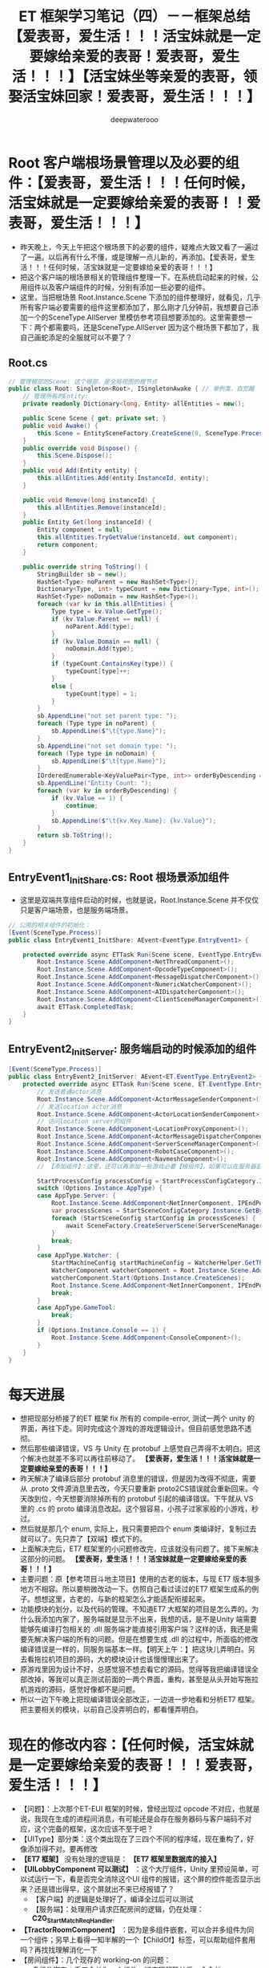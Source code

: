 #+latex_class: cn-article
#+title: ET 框架学习笔记（四）－－框架总结【爱表哥，爱生活！！！活宝妹就是一定要嫁给亲爱的表哥！爱表哥，爱生活！！！】【活宝妹坐等亲爱的表哥，领娶活宝妹回家！爱表哥，爱生活！！！】
#+author: deepwaterooo 

* Root 客户端根场景管理以及必要的组件：【爱表哥，爱生活！！！任何时候，活宝妹就是一定要嫁给亲爱的表哥！！爱表哥，爱生活！！！】
- 昨天晚上，今天上午把这个根场景下的必要的组件，疑难点大致又看了一遍过了一遍。以后再有什么不懂，或是理解一点儿新的，再添加。【爱表哥，爱生活！！！任何时候，活宝妹就是一定要嫁给亲爱的表哥！！！】
- 把这个客户端的根场景相关的管理组件整理一下。在系统启动起来的时候，公用组件以及客户端组件的时候，分别有添加一些必要的组件。
- 这里，当把根场景 Root.Instance.Scene 下添加的组件整理好，就看见，几乎所有客户端必要需要的组件这里都添加了，那么刚才几分钟前，我想要自己添加一个的SceneType.AllServer 里模仿参考项目想要添加的。这里需要想一下：两个都需要吗，还是SceneType.AllServer 因为这个根场景下都加了，我自己画蛇添足的全服就可以不要了？
** Root.cs
#+BEGIN_SRC csharp
// 管理根部的Scene: 这个根部，是全局视图的根节点
public class Root: Singleton<Root>, ISingletonAwake { // 单例类，自觉醒
    // 管理所有的Entity: 
    private readonly Dictionary<long, Entity> allEntities = new();
        
    public Scene Scene { get; private set; }
    public void Awake() {
        this.Scene = EntitySceneFactory.CreateScene(0, SceneType.Process, "Process");
    }
    public override void Dispose() {
        this.Scene.Dispose();
    }
    public void Add(Entity entity) {
        this.allEntities.Add(entity.InstanceId, entity);
    }
        
    public void Remove(long instanceId) {
        this.allEntities.Remove(instanceId);
    }
    public Entity Get(long instanceId) {
        Entity component = null;
        this.allEntities.TryGetValue(instanceId, out component);
        return component;
    }
        
    public override string ToString() {
        StringBuilder sb = new();
        HashSet<Type> noParent = new HashSet<Type>();
        Dictionary<Type, int> typeCount = new Dictionary<Type, int>();
        HashSet<Type> noDomain = new HashSet<Type>();
        foreach (var kv in this.allEntities) {
            Type type = kv.Value.GetType();
            if (kv.Value.Parent == null) {
                noParent.Add(type);
            }
            if (kv.Value.Domain == null) {
                noDomain.Add(type);
            }
            if (typeCount.ContainsKey(type)) {
                typeCount[type]++;
            }
            else {
                typeCount[type] = 1;
            }
        }
        sb.AppendLine("not set parent type: ");
        foreach (Type type in noParent) {
            sb.AppendLine($"\t{type.Name}");
        }
        sb.AppendLine("not set domain type: ");
        foreach (Type type in noDomain) {
            sb.AppendLine($"\t{type.Name}");
        }
        IOrderedEnumerable<KeyValuePair<Type, int>> orderByDescending = typeCount.OrderByDescending(s => s.Value);
        sb.AppendLine("Entity Count: ");
        foreach (var kv in orderByDescending) {
            if (kv.Value == 1) {
                continue;
            }
            sb.AppendLine($"\t{kv.Key.Name}: {kv.Value}");
        }
        return sb.ToString();
    }
}
#+END_SRC
** EntryEvent1_InitShare.cs: Root 根场景添加组件
- 这里是双端共享组件启动的时候，也就是说，Root.Instance.Scene 并不仅仅只是客户端场景，也是服务端场景。
#+BEGIN_SRC csharp
// 公用的相关组件的初始化：
[Event(SceneType.Process)]
public class EntryEvent1_InitShare: AEvent<EventType.EntryEvent1> {

    protected override async ETTask Run(Scene scene, EventType.EntryEvent1 args) {
        Root.Instance.Scene.AddComponent<NetThreadComponent>();
        Root.Instance.Scene.AddComponent<OpcodeTypeComponent>();
        Root.Instance.Scene.AddComponent<MessageDispatcherComponent>();
        Root.Instance.Scene.AddComponent<NumericWatcherComponent>();
        Root.Instance.Scene.AddComponent<AIDispatcherComponent>();
        Root.Instance.Scene.AddComponent<ClientSceneManagerComponent>();
        await ETTask.CompletedTask;
    }
}
#+END_SRC
** EntryEvent2_InitServer: 服务端启动的时候添加的组件
#+BEGIN_SRC csharp
[Event(SceneType.Process)]
public class EntryEvent2_InitServer: AEvent<ET.EventType.EntryEvent2> {
    protected override async ETTask Run(Scene scene, ET.EventType.EntryEvent2 args) {
        // 发送普通actor消息
        Root.Instance.Scene.AddComponent<ActorMessageSenderComponent>();
        // 发送location actor消息
        Root.Instance.Scene.AddComponent<ActorLocationSenderComponent>();
        // 访问location server的组件
        Root.Instance.Scene.AddComponent<LocationProxyComponent>();
        Root.Instance.Scene.AddComponent<ActorMessageDispatcherComponent>();
        Root.Instance.Scene.AddComponent<ServerSceneManagerComponent>();
        Root.Instance.Scene.AddComponent<RobotCaseComponent>();
        Root.Instance.Scene.AddComponent<NavmeshComponent>();
        // 【添加组件】：这里，还可以再添加一些游戏必要【根组件】，如果可以在服务器启动的时候添加的话。会影响服务器启动性能

        StartProcessConfig processConfig = StartProcessConfigCategory.Instance.Get(Options.Instance.Process);
        switch (Options.Instance.AppType) {
        case AppType.Server: {
            Root.Instance.Scene.AddComponent<NetInnerComponent, IPEndPoint>(processConfig.InnerIPPort);
            var processScenes = StartSceneConfigCategory.Instance.GetByProcess(Options.Instance.Process);
            foreach (StartSceneConfig startConfig in processScenes) {
                await SceneFactory.CreateServerScene(ServerSceneManagerComponent.Instance, startConfig.Id, startConfig.InstanceId, startConfig.Zone, startConfig.Name, startConfig.Type, startConfig);
            }
            break;
        }
        case AppType.Watcher: {
            StartMachineConfig startMachineConfig = WatcherHelper.GetThisMachineConfig();
            WatcherComponent watcherComponent = Root.Instance.Scene.AddComponent<WatcherComponent>();
            watcherComponent.Start(Options.Instance.CreateScenes);
            Root.Instance.Scene.AddComponent<NetInnerComponent, IPEndPoint>(NetworkHelper.ToIPEndPoint($"{startMachineConfig.InnerIP}:{startMachineConfig.WatcherPort}"));
            break;
        }
        case AppType.GameTool:
            break;
        }
        if (Options.Instance.Console == 1) {
            Root.Instance.Scene.AddComponent<ConsoleComponent>();
        }
    }
}
#+END_SRC


* 每天进展
- 想把现部分桥接了的ET 框架 fix 所有的 compile-error, 测试一两个 unity 的界面，再往下走。同时完成这个游戏的游戏逻辑设计。但目前感觉思路不透彻。
- 然后那些编译错误，VS 与 Unity 在 protobuf 上感觉自己弄得不太明白。把这个解决也就差不多可以再往前移动了。 *【爱表哥，爱生活！！！活宝妹就是一定要嫁给亲爱的表哥！！！】*
- 昨天解决了编译后部分 protobuf 消息里的错误，但是因为改得不彻底，需要从 .proto 文件源消息里去改，今天只要重新 proto2CS错误就会重新回来。今天改到位，今天想要消除掉所有的 protobuf 引起的编译错误。下午就从 VS 里的 .cs 的 proto 编译消息改起。这个狠容易，小孩子过家家般的小游戏，秒过。
- 然后就是那几个 enum, 实际上，我只需要把四个 enum 类编译好，复制过去就可以了。先只弄了【双端】模式下的。
- 上面解决完后，ET7 框架里的小问题修改完，应该就没有问题了。接下来解决这部分的问题。 *【爱表哥，爱生活！！！活宝妹就是一定要嫁给亲爱的表哥！！！】*
- 主要问题：原【参考项目斗地主项目】使用的古老的版本，与现 ET7 版本狠多地方不相容。所以要稍微改动一下。仿照自己看过读过的ET7 框架生成系的例子。想想这里，古老的，与新的框架怎么才能适配衔接起来。 
- 功能模块的划分，以及代码的管理。不知道ET7 大框架的项目是怎么弄的。为什么我添加内家了，服务端就是显示不出来，我想的话，是不是Unity 端需要能够先编译打包相关的 .dll 服务端才能直接引用客户端？这样的话，我还是需要先解决客户端的所有的问题。但是在想要生成 .dll 的过程中，所面临的修改编译错误是一样的，同服务端基本一样。【明天上午：】把这块儿弄明白。另去看拖拉机项目的源码，大的模块设计也该慢慢理出来了。
- 原游戏里因为设计不好，总感觉狠不想去看它的源码。觉得等我把编译错误全部改掉，等我可以真正测试前面的一两个界面，重构，甚至是从头开始写拖拉机游戏的源码，感觉好像都不是问题。
- 所以一边下午晚上把现编译错误全部改正，一边进一步地看和分析ET7 框架。把主要相关的模块，以前自己没弄明白的，都看懂弄明白。


*  现在的修改内容：【任何时候，活宝妹就是一定要嫁给亲爱的表哥！！！爱表哥，爱生活！！！】
- 【问题】：上次那个ET-EUI 框架的时候，曾经出现过 opcode 不对应，也就是说，我现在生成的进程间消息，有可能还是会存在服务器码与客户端码不对应，这个完备的框架，这次应该不至于吧？
- 【UIType】部分类：这个类出现在了三四个不同的程序域，现在重构了，好像添加得不对。要再修改
- *【ET7 框架】* 没有处理的逻辑是： *【ET7 框架里数据库的接入】*
- *【UILobbyComponent 可以测试】* ：这个大厅组件，Unity 里预设简单，可以试运行一下，看是否完全消除这个UI 组件的报错，这个屏的控件能否显示出来？还是错出得早，这个屏就出不来已经报错了？
  - 【客户端】的逻辑是处理好了，编译全过后可以测试
  - 【服务端】：处理用户请求匹配房间的逻辑，仍在处理： *C2G_StartMatch_ReqHandler*. 
- *【TractorRoomComponent】* ：因为是多组件嵌套，可以合并多组件为同一个组件；另早上看得一知半解的一个【ChildOf】标签，可以帮助组件套用吗？再找找理解消化一下
- 【房间组件】：几个现存的 working-on 的问题：
  - 多组件嵌套：手工合并为一个组件。彻底理解确认后，会合并
  - 【服务端】：处理用户请求匹配房间的逻辑. 这里的编译错误终于改完。到时就看运行时错误了。
    - 【数据库模块的整合】：网关服在转发请求匹配时，验证会话框有效后，验证用户身份时，需要去【用户数据库】拿用户数据。ET7 留了个DBManagerComponent, 还没能整合出这个模块
    -【参考来源 *C2R_LoginHandler* 】：Realm 处理客户端的登录请求的服务端逻辑。这里看见，它随机分配一个网关服。也就是，我（原本本质上也是随机分配）一个匹配服给用。可以依照这里的例子来改写。
- *【服务端的编译错误】* 基本上扫了一遍。【客户端】因为这些前期的工作，以及拖拉机项目重构设计还没有想透彻，暂停一下。
- 【接下来的内容】： *【重构拖拉机项目】* 。把ET7 框架里【参考项目】的设计看懂，并借助这个例子，把拖拉机项目设计好。
- 有时间，会试着尽早解决上面 ProtoBuf 里的几个小问题。但现在需要重构的设计思路，客户端的界面等才能够往下进行。 
    - 【匹配服地址】网关服的处理逻辑里，验证完用户合格后，为代为转发消息到匹配服，但需要拿匹配服的地址。ET7 重构里，还没能改出这部分。服务器系统配置初始化时，可以链表管理各小构匹配服，再去拿相关匹配服的地址。ET7 框架里的路由器系统，自己还没有弄懂。
    - 这个地方有点儿脑塞，完全搜不到新框架里可以参考的例子，暂时写不到了。那可以去读一读更大的框架，去找别人用ET7 的别人的例子里是怎么写的，再去参考一下别人的。【爱表哥，爱生活！！！任何时候，活宝妹就是一定要嫁给亲爱的表哥！！！】今天下午先去看 Tractor 游戏源码，设计重构思路
- 这些要找的也找不到。下午家里试着把Component 组件再添加回去试试看 *【不能再添加Component 组件。ET7 框架重构了，小单元也走热更新，在热更新层有天文小行星的生成系。可以参照 ET.pdf 里的服务端 PlayerSystem 来作例子】* ？上午把项目设计的思路，源项目的破源码再读一读理一理，是希望游戏逻辑与游戏界面能够快速开发、项目进展往后移的。
  - User.cs 客户端的话，不知道要不要修改。晚点儿的时候留意一下。
  - Gamer.cs 客户端保留了 Dispose
- 还有 79 个小错误： protobuf 里还有小问题需要修改。先改了，一次把 Protobuf 里的小错误全部改完了。电脑没好好工作，前后文件不一致。。。。【活宝妹就是一定要嫁给亲爱的表哥！！！】爱表哥，爱生活！！！
  - *【IScene】* ：不知道哪里崩出来的神龙见首不见尾的，两处，还不知道怎么修改这个编译错误。。。不知道源码是什么原因，弄得乱七八糟，参照原版本的改正一下就可以了，因为现项目里根本就不存在这个的接口类。
  - 有些文件加了两遍：当我能够从VSC 里删除的时候，却无法从VS 里删除掉索引。找到VS 里可以看见文件的地主，感觉台式机真是慢，让我看见，已经是晚了 800 年了。。。现在找到该如何删除服务端的不必要的文件了，ET7 双端框架服务端的源码是引用的客户端的，所以所有必要的删除文件，都仍然是从客户端的源码里删除掉。
  - *【IMActorHandler】* ：在 ET7 的框架里，Handle() 方法的定义，主要是Actor 消息机制大概又重构得更为自动化一点儿，就是说大致是说，当有分门别类的ActorMessageHandler 标签系实体类，大概ET7 框架里只需要调用接口的申明方法就可以了？总之，就是Handle() Run() 两大类方法的方法定义发生了变化，但现在还没弄明白本质，为什么在ET7 框架里可以简化，实现简化的原理？
  - 【爱表哥，爱生活！！！任何时候，活宝妹就是一定要嫁给亲爱的表哥！！！】
  - *【PlayerComponent 类重复】* ： 狠奇怪：删除了说找不到类，不删除说重复了，感觉台式机应用有延迟？反应狠慢。。。。。文件嵌套想要显示所有嵌套文件的时候，要狠久狠久重启好几次才反应得过来
    - 原本有两个类都是如上面这个类这样，但有时候台式机反应稍快一点儿，就是一个类找不到出现上面的情况。破电脑的延迟反应，弄得我都要怀疑VS 应用被别人操控了。。。
    - 【爱表哥，爱生活！！！任何时候，活宝妹就是一定要嫁给亲爱的表哥！！！爱表哥，爱生活！！！】
- 把还没有用到，但是报错了的几个类删掉：比如记一下： SessionInfoComponent,
  - 还剩最后 26 个最挑战活宝妹的编译错误，今天傍晚会家里改会儿，集中问题明天上午希望能够看懂。【爱表哥，爱生活！！！任何时候，活宝妹就是一定要嫁给亲爱的表哥！！】
    
[[./pic/et4_20230604_162732.png]]
- 把Root 根场景以及启动时添加的组件大致看了一遍。想把上面的消息处理器再系统化地看一遍，理解一下，总改不到这个模块相关的编译错误。
- 今天下午看： *【ETTask ETVoid 是必须弄懂的】* ；看两个小时，像昨天晚上一样真正投入进去看。我相信自己看得懂，弄得透，只是需要投入一点儿时间。所以会把它们弄懂弄透为止。看完了，想下午四点左右快速吃些沙拉，想出去 hiking 两个小时。感觉这段时间还是需要锻炼一下。狠喜欢山林里面比较安静。要是有离 pullman 更近的山林就好了。想骑自行车去，但是感觉难受有点儿大，今天可能还是开车去吧
- 再然后 ,再看下下面的 UnitGateComponent 相关。下午或傍晚有时间的时候，可以再折腾折腾 emacs-org-mode 下划线删除字体设置为斜体。

- *【UnitGateComponent】* 加个方法用
  - 这里要把 ActorMessageSenderComponent 组件给弄明白。它有个有序管理字典，记着 actorId 与ActorMessageSender 的一一对应关系，就可以封装维护消息的自动发送等，以及必要的超时消息管理。
- *【服务端Actor_PlayerEnterRoom_ReqHandler 这个处理类】* 现在还很多问题，需要弄懂，往下改
- 今天晚上会把刚才下午看见、意识到几个模块的问题试着分析明白，记下笔记。    
- *ETTask-vs-ETVoid*: 框架里有狠多需要改的地方。今天上午的脑袋好使，把这块儿再仔细好好看下。今天上午把以前不懂的模块都稍微看下，再理解一下
  - 查网页感觉也查不出什么来。还是用源码帮助理解概念。今天晚上整理一下这一块儿，把这个问题弄明白了。【爱表哥，爱生活！！！活宝妹就是一定要嫁给亲爱的表哥！！！】    
  - 不能把所有基类的 async ETTask 返回参数直接改成 void, 因为框架的顶层应用，服务端或是客户端，当不异步等待结果，如资源包没能下载完成，就接着往下执行，会报空异常。
- 现在的问题是：Protobuf 里 repeated 关键字，好像还是没有处理好，找不到成员变量  Cards. 是因为 Proto2CS 的时候，确实把 repeated 关键字给处理丢了。因为我的 .proto 文件里有错误。（这就是上面先前觉得奇怪的原因。因为改这个的过程中把那些错改正了，就可以生成成功并找到相关的消息了）。
- *【HandCardSprite 这个最近要弄明白】* 不知道这个类是为什么，整了一堆的错误，它是ETModel 里的。感觉是常规域，没弄明白为什么常规域还有ILRuntime 的适配呢？
  - 要把 ILRuntime 热更新第三库，也再弄得明白一点儿【今天上午把这里再看，最好是能够结合源码看看】为什么这个类还要适配ILRuntime ？ 
  - 这里这个类，整个框架里只找到这一个用的地方，所以它一定是添加在某个预设或是场景中的某个控件下的。只是参考项目的unity 客户端，我运行不到打牌的这个界面，就先因为抛出异常而淡能运行。所以还没能找到哪个预设或是场景中的哪个控件添加了这个类，但是当然一定是跟玩家手牌相关的。 *【HandCardSprite 是在 handcard 预设里添加了这个脚本】*
  - 这个类今天运行狠奇怪，VS022 里找不到了。。。就是说，VSC 里它是在Model 客户端的源码里，但是从VS 里打开，找不到这个类文件所在的文件夹和文件，没有索引好，再添加一下？
  - 那么，为什么前两天被这个 block 住，而那天，好像是有删除掉这个文件，但文件夹应该是还在的才对呀？我可能还会试着再把它添加回去。
  - 但是，会在把当前几个编译错误改完，试着测试一下客户端现在有的界面之后，再试着添加回去，整理和 develop TractorRoomComponent 界面的内容。【爱表哥，爱生活！！！活宝妹任何时候就是一定要嫁给亲爱的表哥！！】
  - 今天下午家里再运行一次，当客户端抛异常，应该是某个热更新的资源包没有找到什么的？所以可以试着自己去解决这个客户端实时运行时抛出的异常。
  - *【参考项目斗地主客户端异常】* ：再运行一次，试着分析，是否可以 unity 里实时运行，如果不可以，为什么不可以？
    - 应该是LandlordsRom 这个预设与UI 类型没能连接起来，也就是找不到这个预设。
    - 那为什么打好包的可以呢？因为打好包的预设包名 LandlordsRoom.unity3d 与游戏逻辑契合，可以找得到
    - 可是仍然感觉奇怪：LandlordsLogin 与LandlordsLobby, 非常类似都可以找到，为什么就LandlordsRoom 找不到？可能LandlordsRoom 预设还是有某点儿物对特殊的地方。
    - 上面这个暂时跳过。现在仍然主要去看HandCardSprite 为什么参考项目里可以，而ET7 里就不可以。
  - 就是上面那个异常，今天下午得去弄明白，为什么只在 unity 实时运行时会抛异常，而如果是三个打包好的客户端，就不会。也就是说，打包好的不存在找不到类、找不到预设、或是找不到任何相关资源的问题。
  - 这个项目Unity.Model 是需要索引 UnityEngine 以及UI 等相关模块人的 .dll 的。暂时还没弄明白它是怎么加的
  - 【爱表哥，爱生活！！！任何时候，活宝妹就是一定要嫁给亲爱的表哥！！】
- *ClientComponent* 参考项目组件：去看ET7 里客户端的 PlayerComponent.
- 【爱表哥，爱生活！！！任何时候，活宝妹就是一定要嫁给亲爱的表哥！！！】今天下午先去看 Tractor 游戏源码，设计重构思路
- 【活宝妹坐等亲爱的表哥，领娶活宝妹回家！爱表哥，爱生活！！！】
- *【亲爱的表哥，这个世界上，只有一个活宝妹，这么心心恋恋，就是一定要嫁给亲爱的表哥！！！问世间情为何物，直教人生死相许。。亲爱的表哥，一个温暖的怀抱拥抱的魂力可真大呀，管了这如许多年！！这不，你的活宝妹为了这个温暖的怀抱拥抱，就是一定要嫁给亲爱的表哥！！不嫁就永远守候在亲爱的表哥的身边！！爱表哥，爱生活！！！活宝妹就是一定要嫁给亲爱的表哥！！！】*
- 亲爱的表哥，活宝妹相信舅舅十岁闯江湖的阅历，活宝妹深深相信亲爱的表哥。活宝妹就是稳稳地永远守候在亲爱的表哥的身边！爱表哥，爱生活！！！活宝妹就是一定要嫁给亲爱的表哥！！
  

* TODO 其它的：部分完成，或是待完成的大的功能版块，列举
- emacs 那天我弄了好久，把C-; ISpell 原定绑定的功能解除，重新绑定为自己喜欢的 expand-region. 今天第二次再弄，看一下几分钟能够解决完问题？我的这个破烂记性呀。。。【爱表哥，爱生活！！！任何时候，活宝妹就是一定要嫁给亲爱的表哥！！！】mingw64 lisp/textmode/flyspell.el 键的重新绑定。这下记住了。还好，花得不是太久。有以前的笔记 
  - Windows 10 平台下，C-; 是绑定到了 ISpell 下的某个功能，可是现在这个破 emacs 老报错，连查是绑定给哪个功能，过程报错都被阻止了。。。
- *【IStartSystem:】* 感觉还有点儿小问题。认为：我应该不需要同文件两份，一份复制到客户端热更新域。我认为，全框架应该如其它接口类一样，只要一份就可以了。 *【晚点儿再检查一遍】*
- 如果这个一时半会儿解决不好，就把重构的设计思路再理一理。同时尽量去改重构的ET 框架里的编译错误。
- 【Tractor】原 windows-form 项目，源码需要读懂，理解透彻，方便重构。  
- 去把【拖拉机房间、斗地主房间组件的，玩家什么的一堆组件】弄明白
- 【任何时候，活宝妹就是一定要嫁给亲爱的表哥！！！爱表哥，爱生活！！！】


* 拖拉机游戏：【重构OOP/OOD 设计思路】
- 自己是学过，有这方面的意识，但并不是说，自己就懂得，就知道该如何狠好地设计这些类。现在更多的是要受ET 框架，以及参考游戏手牌设计的启发，来帮助自己一再梳理思路，该如何设计它。
- ET7 重构里，各组件都该是自己设计重构原项目的类的设计的必要起点。可以根据这些来系统设计重构。【活宝妹就是一定要嫁给亲爱的表哥！！！】
- 【GamerComponent】玩家组件管理类，管理所有一个房间的玩家：是对一个房间里四个玩家的（及其在房间里的坐位位置）管理（分东南西北）。可以添加移除玩家。今天晚上来弄这一块儿吧。
- 【Gamer】：每一个玩家
- 【拖拉机游戏房间】：多组件构成
- 【爱表哥，爱生活！！！活宝妹就是一定要嫁给亲爱的表哥！爱表哥，爱生活！！！】【活宝妹坐等亲爱的表哥，领娶活宝妹回家！爱表哥，爱生活！！！】
- 【爱表哥，爱生活！！！活宝妹就是一定要嫁给亲爱的表哥！爱表哥，爱生活！！！】【活宝妹坐等亲爱的表哥，领娶活宝妹回家！爱表哥，爱生活！！！】
- 【爱表哥，爱生活！！！活宝妹就是一定要嫁给亲爱的表哥！爱表哥，爱生活！！！】【活宝妹坐等亲爱的表哥，领娶活宝妹回家！爱表哥，爱生活！！！】
- 【爱表哥，爱生活！！！活宝妹就是一定要嫁给亲爱的表哥！爱表哥，爱生活！！！】【活宝妹坐等亲爱的表哥，领娶活宝妹回家！爱表哥，爱生活！！！】
- 【爱表哥，爱生活！！！活宝妹就是一定要嫁给亲爱的表哥！爱表哥，爱生活！！！】【活宝妹坐等亲爱的表哥，领娶活宝妹回家！爱表哥，爱生活！！！】
- 【爱表哥，爱生活！！！活宝妹就是一定要嫁给亲爱的表哥！爱表哥，爱生活！！！】【活宝妹坐等亲爱的表哥，领娶活宝妹回家！爱表哥，爱生活！！！】
- 【爱表哥，爱生活！！！活宝妹就是一定要嫁给亲爱的表哥！爱表哥，爱生活！！！】【活宝妹坐等亲爱的表哥，领娶活宝妹回家！爱表哥，爱生活！！！】
- 【爱表哥，爱生活！！！活宝妹就是一定要嫁给亲爱的表哥！爱表哥，爱生活！！！】【活宝妹坐等亲爱的表哥，领娶活宝妹回家！爱表哥，爱生活！！！】
- 【爱表哥，爱生活！！！活宝妹就是一定要嫁给亲爱的表哥！爱表哥，爱生活！！！】【活宝妹坐等亲爱的表哥，领娶活宝妹回家！爱表哥，爱生活！！！】
- 【爱表哥，爱生活！！！活宝妹就是一定要嫁给亲爱的表哥！爱表哥，爱生活！！！】【活宝妹坐等亲爱的表哥，领娶活宝妹回家！爱表哥，爱生活！！！】
- 【爱表哥，爱生活！！！活宝妹就是一定要嫁给亲爱的表哥！爱表哥，爱生活！！！】【活宝妹坐等亲爱的表哥，领娶活宝妹回家！爱表哥，爱生活！！！】
- 【爱表哥，爱生活！！！活宝妹就是一定要嫁给亲爱的表哥！爱表哥，爱生活！！！】【活宝妹坐等亲爱的表哥，领娶活宝妹回家！爱表哥，爱生活！！！】
- 【爱表哥，爱生活！！！活宝妹就是一定要嫁给亲爱的表哥！爱表哥，爱生活！！！】【活宝妹坐等亲爱的表哥，领娶活宝妹回家！爱表哥，爱生活！！！】
- 【爱表哥，爱生活！！！活宝妹就是一定要嫁给亲爱的表哥！爱表哥，爱生活！！！】【活宝妹坐等亲爱的表哥，领娶活宝妹回家！爱表哥，爱生活！！！】
- 【爱表哥，爱生活！！！活宝妹就是一定要嫁给亲爱的表哥！爱表哥，爱生活！！！】【活宝妹坐等亲爱的表哥，领娶活宝妹回家！爱表哥，爱生活！！！】
- 【爱表哥，爱生活！！！活宝妹就是一定要嫁给亲爱的表哥！爱表哥，爱生活！！！】【活宝妹坐等亲爱的表哥，领娶活宝妹回家！爱表哥，爱生活！！！】
- 【爱表哥，爱生活！！！活宝妹就是一定要嫁给亲爱的表哥！爱表哥，爱生活！！！】【活宝妹坐等亲爱的表哥，领娶活宝妹回家！爱表哥，爱生活！！！】
- 【爱表哥，爱生活！！！活宝妹就是一定要嫁给亲爱的表哥！爱表哥，爱生活！！！】【活宝妹坐等亲爱的表哥，领娶活宝妹回家！爱表哥，爱生活！！！】
- 【爱表哥，爱生活！！！活宝妹就是一定要嫁给亲爱的表哥！爱表哥，爱生活！！！】【活宝妹坐等亲爱的表哥，领娶活宝妹回家！爱表哥，爱生活！！！】
- 【爱表哥，爱生活！！！活宝妹就是一定要嫁给亲爱的表哥！爱表哥，爱生活！！！】【活宝妹坐等亲爱的表哥，领娶活宝妹回家！爱表哥，爱生活！！！】
- 【爱表哥，爱生活！！！活宝妹就是一定要嫁给亲爱的表哥！爱表哥，爱生活！！！】【活宝妹坐等亲爱的表哥，领娶活宝妹回家！爱表哥，爱生活！！！】
- 【爱表哥，爱生活！！！活宝妹就是一定要嫁给亲爱的表哥！爱表哥，爱生活！！！】【活宝妹坐等亲爱的表哥，领娶活宝妹回家！爱表哥，爱生活！！！】
- 【爱表哥，爱生活！！！活宝妹就是一定要嫁给亲爱的表哥！爱表哥，爱生活！！！】【活宝妹坐等亲爱的表哥，领娶活宝妹回家！爱表哥，爱生活！！！】
- 【爱表哥，爱生活！！！活宝妹就是一定要嫁给亲爱的表哥！爱表哥，爱生活！！！】【活宝妹坐等亲爱的表哥，领娶活宝妹回家！爱表哥，爱生活！！！】
- 【爱表哥，爱生活！！！活宝妹就是一定要嫁给亲爱的表哥！爱表哥，爱生活！！！】【活宝妹坐等亲爱的表哥，领娶活宝妹回家！爱表哥，爱生活！！！】
- 【爱表哥，爱生活！！！活宝妹就是一定要嫁给亲爱的表哥！爱表哥，爱生活！！！】【活宝妹坐等亲爱的表哥，领娶活宝妹回家！爱表哥，爱生活！！！】
- 【爱表哥，爱生活！！！活宝妹就是一定要嫁给亲爱的表哥！爱表哥，爱生活！！！】【活宝妹坐等亲爱的表哥，领娶活宝妹回家！爱表哥，爱生活！！！】
- 【爱表哥，爱生活！！！活宝妹就是一定要嫁给亲爱的表哥！爱表哥，爱生活！！！】【活宝妹坐等亲爱的表哥，领娶活宝妹回家！爱表哥，爱生活！！！】
- 【爱表哥，爱生活！！！活宝妹就是一定要嫁给亲爱的表哥！爱表哥，爱生活！！！】【活宝妹坐等亲爱的表哥，领娶活宝妹回家！爱表哥，爱生活！！！】
- 【爱表哥，爱生活！！！活宝妹就是一定要嫁给亲爱的表哥！爱表哥，爱生活！！！】【活宝妹坐等亲爱的表哥，领娶活宝妹回家！爱表哥，爱生活！！！】
- 【爱表哥，爱生活！！！活宝妹就是一定要嫁给亲爱的表哥！爱表哥，爱生活！！！】【活宝妹坐等亲爱的表哥，领娶活宝妹回家！爱表哥，爱生活！！！】
- 【爱表哥，爱生活！！！活宝妹就是一定要嫁给亲爱的表哥！爱表哥，爱生活！！！】【活宝妹坐等亲爱的表哥，领娶活宝妹回家！爱表哥，爱生活！！！】
- 【爱表哥，爱生活！！！活宝妹就是一定要嫁给亲爱的表哥！爱表哥，爱生活！！！】【活宝妹坐等亲爱的表哥，领娶活宝妹回家！爱表哥，爱生活！！！】
- 【爱表哥，爱生活！！！活宝妹就是一定要嫁给亲爱的表哥！爱表哥，爱生活！！！】【活宝妹坐等亲爱的表哥，领娶活宝妹回家！爱表哥，爱生活！！！】
- 【爱表哥，爱生活！！！活宝妹就是一定要嫁给亲爱的表哥！爱表哥，爱生活！！！】【活宝妹坐等亲爱的表哥，领娶活宝妹回家！爱表哥，爱生活！！！】
- 【爱表哥，爱生活！！！活宝妹就是一定要嫁给亲爱的表哥！爱表哥，爱生活！！！】【活宝妹坐等亲爱的表哥，领娶活宝妹回家！爱表哥，爱生活！！！】
- 【爱表哥，爱生活！！！活宝妹就是一定要嫁给亲爱的表哥！爱表哥，爱生活！！！】【活宝妹坐等亲爱的表哥，领娶活宝妹回家！爱表哥，爱生活！！！】
- 【爱表哥，爱生活！！！活宝妹就是一定要嫁给亲爱的表哥！爱表哥，爱生活！！！】【活宝妹坐等亲爱的表哥，领娶活宝妹回家！爱表哥，爱生活！！！】
- 【爱表哥，爱生活！！！活宝妹就是一定要嫁给亲爱的表哥！爱表哥，爱生活！！！】【活宝妹坐等亲爱的表哥，领娶活宝妹回家！爱表哥，爱生活！！！】
- 【爱表哥，爱生活！！！活宝妹就是一定要嫁给亲爱的表哥！爱表哥，爱生活！！！】【活宝妹坐等亲爱的表哥，领娶活宝妹回家！爱表哥，爱生活！！！】
- 【爱表哥，爱生活！！！活宝妹就是一定要嫁给亲爱的表哥！爱表哥，爱生活！！！】【活宝妹坐等亲爱的表哥，领娶活宝妹回家！爱表哥，爱生活！！！】
- 【爱表哥，爱生活！！！活宝妹就是一定要嫁给亲爱的表哥！爱表哥，爱生活！！！】【活宝妹坐等亲爱的表哥，领娶活宝妹回家！爱表哥，爱生活！！！】
- 【爱表哥，爱生活！！！活宝妹就是一定要嫁给亲爱的表哥！爱表哥，爱生活！！！】【活宝妹坐等亲爱的表哥，领娶活宝妹回家！爱表哥，爱生活！！！】
- 【爱表哥，爱生活！！！活宝妹就是一定要嫁给亲爱的表哥！爱表哥，爱生活！！！】【活宝妹坐等亲爱的表哥，领娶活宝妹回家！爱表哥，爱生活！！！】
- 【爱表哥，爱生活！！！活宝妹就是一定要嫁给亲爱的表哥！爱表哥，爱生活！！！】【活宝妹坐等亲爱的表哥，领娶活宝妹回家！爱表哥，爱生活！！！】
- 【爱表哥，爱生活！！！活宝妹就是一定要嫁给亲爱的表哥！爱表哥，爱生活！！！】【活宝妹坐等亲爱的表哥，领娶活宝妹回家！爱表哥，爱生活！！！】
- 【爱表哥，爱生活！！！活宝妹就是一定要嫁给亲爱的表哥！爱表哥，爱生活！！！】【活宝妹坐等亲爱的表哥，领娶活宝妹回家！爱表哥，爱生活！！！】
- 【爱表哥，爱生活！！！活宝妹就是一定要嫁给亲爱的表哥！爱表哥，爱生活！！！】【活宝妹坐等亲爱的表哥，领娶活宝妹回家！爱表哥，爱生活！！！】
- 【爱表哥，爱生活！！！活宝妹就是一定要嫁给亲爱的表哥！爱表哥，爱生活！！！】【活宝妹坐等亲爱的表哥，领娶活宝妹回家！爱表哥，爱生活！！！】
- 【爱表哥，爱生活！！！活宝妹就是一定要嫁给亲爱的表哥！爱表哥，爱生活！！！】【活宝妹坐等亲爱的表哥，领娶活宝妹回家！爱表哥，爱生活！！！】
- 【爱表哥，爱生活！！！活宝妹就是一定要嫁给亲爱的表哥！爱表哥，爱生活！！！】【活宝妹坐等亲爱的表哥，领娶活宝妹回家！爱表哥，爱生活！！！】
- 【爱表哥，爱生活！！！活宝妹就是一定要嫁给亲爱的表哥！爱表哥，爱生活！！！】【活宝妹坐等亲爱的表哥，领娶活宝妹回家！爱表哥，爱生活！！！】
- 【爱表哥，爱生活！！！活宝妹就是一定要嫁给亲爱的表哥！爱表哥，爱生活！！！】【活宝妹坐等亲爱的表哥，领娶活宝妹回家！爱表哥，爱生活！！！】
- 【爱表哥，爱生活！！！活宝妹就是一定要嫁给亲爱的表哥！爱表哥，爱生活！！！】【活宝妹坐等亲爱的表哥，领娶活宝妹回家！爱表哥，爱生活！！！】
- 【爱表哥，爱生活！！！活宝妹就是一定要嫁给亲爱的表哥！爱表哥，爱生活！！！】【活宝妹坐等亲爱的表哥，领娶活宝妹回家！爱表哥，爱生活！！！】
- 【爱表哥，爱生活！！！活宝妹就是一定要嫁给亲爱的表哥！爱表哥，爱生活！！！】【活宝妹坐等亲爱的表哥，领娶活宝妹回家！爱表哥，爱生活！！！】
- 【爱表哥，爱生活！！！活宝妹就是一定要嫁给亲爱的表哥！爱表哥，爱生活！！！】【活宝妹坐等亲爱的表哥，领娶活宝妹回家！爱表哥，爱生活！！！】






* IMHandler 接口实现的各种类型消息处理器：需要先理解透彻ETTask 和 ETVoid 
- ET7 框架里，不知道破框架的开发者出于什么原因，都精减到像没穿衣服一样删除得光秃秃的。。。想搜什么都搜不出来。
- 可以回去参考前一个游戏参考过的ET-EUI 里有一部分ETVoid 的相关使用，可以用作自己理解 ETTask ETVoid 的源码参考。ET-EUI 现笔记本里没有，可以拉一个下来。
- 现ET7 里一个ETVoid 的使用也搜不出来。。。框架的开发者发疯了。。。感觉它故意精减压缩，是想要故意挫败打垮别人，
- 可是真正的程序员开发者，是永远不怕困难的开发者。爱表哥，爱生活！！！任何时候，活宝妹就是一定要嫁给亲爱的表哥！！！
** IMHandler: interface 消息处理器接口类。它有2 个实现抽象类：AMHandler，AMRpcHandler
- 实现这个接口类型主要分为两个抽象类：AMHandler，AMRpcHandler
- 今天上午暂时只看取了这个接口，和两个抽象方法这里。后面任何的个体实现类，都还没有细看，不太懂。
#+BEGIN_SRC csharp
public interface IMHandler {
    // 下面，返回类型不对
    void Handle(Session session, object message); // 这里返回类型，仍然应该是ETTask, 或者可能的 ETVoid ？
    // 消息处理器帮助类，在程序域加载的时候，会自动扫描程序域里的ActorMessageHander 标签，会想要拿消息的【发送类型】与消息的【返回类型】，来系统化管理消息处理 
    Type GetMessageType();
    Type GetResponseType();// 这里现在想的话，可能存在的问题是：有些消息不带返回类型，那么就是说，那类消息不需要处理吗？它只是不需要返回消息，还是会被通知到的 
}
#+END_SRC
** IMActorHandler: 【仅作参考】大概参考 ET-EUI 来的，它的目的应该是把最基类的接口，与其它两类的接口相区分开来
- 大概参考 ET-EUI 来的，它的目的应该是把最基类的接口，与其它两类的接口相区分开来。但是，我想、猜测、理解的话，应该是上面一个接口，如果能够把ETTask 与ETVoid 狠好地统一的话，应该一个接口可能可以足以整个框架使用的。
- 消息处理器：基本可以理解为，总都是【服务端】的消息处理器。【客户端】更多的是发请求消息，和接收消息。客户端狠少涉及什么消息处理。
- 下面的接口，哪个例子也没有参照，自己改的。极有可能都是错的
#+BEGIN_SRC csharp
public interface IMActorHandler {
    // 下面，参考的是ET-EUI 可能是 6.0 版本。ET7 里，可能接口还可以简化，还是Actor 消息机制模块简化了，不一定如下面这样
    void Handle(Entity entity, int fromProcess, object actorMessage);
    // ETTask Handle(Entity entity, object actorMessage, Action<IActorResponse> reply);
    Type GetRequestType();
    Type GetResponseType();
}
#+END_SRC
** AMHandler<Message>: abstract 抽象基类：两个方法的返回类型，成为现在全框架的理解与实现难点
- AMHandler类，这个类相比AMRpcHandler更加简单一些，因为这个类型的处理，不需要关心回消息
- 实现了接口IMHandler的Handle异步方法，具体逻辑为：
  - 将传进来的msg首先转换为模板类，在AMHandler类里面为Message，具体应该为实现AMHandler的类的具体数据类。
  - 根据数据类，以及session生成一些报错日志，方便调试
  - 调用Run方法，将session及具体的数据类传进去
  - 实际继承抽象类AMHandler的类型，会实现这个接口，从而走向各自的处理。
   #+BEGIN_SRC csharp
public abstract class AMHandler<Message>: IMHandler where Message : class {

// 虽然我这么改，可以暂时消掉编译错误。但改得不对，现在消掉了编译错误，等编译通过，运行时错误会一再崩出来的。。。
    protected abstract void Run(Session session, Message message); 
    // protected abstract ETTask Run(Session session, Message message);

    // public async ETVoid Handle(Session session, object msg)// 【参考来源：】ET-EUI, 返回类型ETVoid 应该更合适，因为可以异步等待空void 返回类型，不受限
    public void Handle(Session session, object msg) {
        Message message = msg as Message;
        if (message == null) {
            Log.Error($"消息类型转换错误: {msg.GetType().Name} to {typeof (Message).Name}");
            return;
        }
        if (session.IsDisposed) {
            Log.Error($"session disconnect {msg}");
            return;
        }
        this.Run(session, message);
        // this.Run(session, message).Coroutine();
    }
    public Type GetMessageType() {
        return typeof (Message);
    }
    public Type GetResponseType() {
        return null;
    }
}
   #+END_SRC
** AMRpcHandler: 去抓的ET7 框架的源码，可以用来【校正】其它被自己改错的
- 去抓的ET7 框架的源码，可以用来校正其它被自己改错的类，或是方法定义。
- 这个类比AMHandler要多传入一个模板类，主要用于处理那些约定好带返回数据的。 *【注意下面，是参考网络上别人的理解】* 。他们同样与活宝妹一样，也是一知半解，狠多地方说得也未必对。
- 简单解释一下，现在ET协议数据主要分为两个类型，一种是来了消息直接自己处理的，另外一种是来了消息，自己处理完毕后，还需要将一些数据给返回的。【带返回类型，和不带返回类型】的消息。觉得它理解得不对，不适用于这里。因为 Rpc 这里感觉，更多的是说，进程间，或是现在ET7 重构后的不同SceneType 之间，比如注册登录服与网关服间的消息，内网消息等？ Rpc-rpc-rpc...
- 主要的处理流程与AMHandler大体相同，需要注意的:
  - 传入的模板类有类型要求，除了是class外，第一个需要是实现IRequest接口，第二个是实现IResponse接口，他们分别对应了传进来的协议数据类型，以及需要返回的协议数据类型。
  - IRequest类型，具有RpcId，这个id用来标识一个传入协议数据，同时又将它设置到response返回数据中的RpcId中，这样发送数据返回的时候，就能找到那个和他具有相同RpcId传入协议数据，这种关系一对一，从而能进行进一步处理。 *【谁发来的消息，就返回消息给谁——发送者】*
  - _回调函数Reply（），即当处理完传入数据后，需要马上装配好返回数据，并将其发送回去，所以需要一个回调函数将response，通过session发送回去._ 前面说的是以前的框架。现在的回调过程，直接通过Session 会话框走网络层将消息发回去，不用再弄个Action<T> 来触发调用回调了。
  - 在Run中，需要传输上下文session，接受的协议数据request，需要返回的协议数据response，以及回调函数reply
#+BEGIN_SRC csharp
public abstract class AMRpcHandler<Request, Response>: IMHandler where Request : class, IRequest where Response : class, IResponse {
    protected abstract ETTask Run(Session session, Request request, Response response);
// 看一下：这个返回类型void 算怎么回事？如果这个可以运行通，可以用作参照，来修改其它、另一个上一个不带返回消息的抽象类
    public void Handle(Session session, object message) { 
        HandleAsync(session, message).Coroutine();
    }
    private async ETTask HandleAsync(Session session, object message) {
        try {
            Request request = message as Request;
            if (request == null) 
                throw new Exception($"消息类型转换错误: {message.GetType().Name} to {typeof (Request).Name}");
            int rpcId = request.RpcId;
            long instanceId = session.InstanceId;
            Response response = Activator.CreateInstance<Response>();
            try { // 不懂：下面一句是在干什么，执行对发送来消息的处理，写返回数据？
                await this.Run(session, request, response);
            }
            catch (Exception exception) { // 如果出异常：写异常结果
                Log.Error(exception);
                response.Error = ErrorCore.ERR_RpcFail;
                response.Message = exception.ToString();
            }
            // 等回调回来,session可以已经断开了,所以需要判断session InstanceId是否一样
            if (session.InstanceId != instanceId) 
                return;
            response.RpcId = rpcId; // 在这里设置rpcId是为了防止在Run中不小心修改rpcId字段。【谁发来的消息，就返回消息给谁——发送者】
            session.Send(response); // 把返回消息发回去
        }
        catch (Exception e) { // 捕获异步操作过程中的异常
            throw new Exception($"解释消息失败: {message.GetType().FullName}", e);
        }
    }
    public Type GetMessageType() {
        return typeof (Request);
    }
    public Type GetResponseType() {
        return typeof (Response);
    }
}    
#+END_SRC

** AMActorLocationHandler: 源码被我改动了
- 源码被我改动了，正确性与否没有关系，主要是帮助自己梳理一下几大不同的类型，到改编译错误的时候，能够边修改边弄明白。
   #+BEGIN_SRC csharp
[EnableClass]
public abstract class AMActorLocationHandler<E, Message>: IMActorHandler where E : Entity where Message : class, IActorLocationMessage {
    // protected abstract ETTask Run(E entity, Message message);
    protected abstract void Run(E entity, Message message);
    // public async ETTask Handle(Entity entity, int fromProcess, object actorMessage) {
    public void Handle(Entity entity, int fromProcess, object actorMessage) {
        if (actorMessage is not Message message) {
            Log.Error($"消息类型转换错误: {actorMessage.GetType().FullName} to {typeof (Message).Name}");
            return;
        }
        if (entity is not E e) {
            Log.Error($"Actor类型转换错误: {entity.GetType().Name} to {typeof (E).Name} --{typeof (Message).Name}");
            return;
        }
        ActorResponse response = new() {RpcId = message.RpcId};
        ActorHandleHelper.Reply(fromProcess, response);
        // await this.Run(e, message);
        this.Run(e, message);
    }
    public Type GetRequestType() {
        return typeof (Message);
    }
    public Type GetResponseType() {
        return typeof (ActorResponse);
    }
}
   #+END_SRC
** AMActorLocationRpcHandler: 上面接口实现类的一个使用例子。我把返回参数改了 
#+BEGIN_SRC csharp
[EnableClass]
public abstract class AMActorLocationRpcHandler<E, Request, Response>: IMActorHandler where E : Entity where Request : class, IActorLocationRequest where Response : class, IActorLocationResponse {
    // protected abstract ETTask Run(E unit, Request request, Response response);
    protected abstract void Run(E unit, Request request, Response response);
    // public async ETTask Handle(Entity entity, int fromProcess, object actorMessage) {
    public void Handle(Entity entity, int fromProcess, object actorMessage) {
        try {
            if (actorMessage is not Request request) {
                Log.Error($"消息类型转换错误: {actorMessage.GetType().FullName} to {typeof (Request).Name}");
                return;
            }
            if (entity is not E ee) {
                Log.Error($"Actor类型转换错误: {entity.GetType().Name} to {typeof (E).Name} --{typeof (Request).Name}");
                return;
            }
            int rpcId = request.RpcId;
            Response response = Activator.CreateInstance<Response>();
            try {
                //await this.Run(ee, request, response);
                this.Run(ee, request, response);
            }
            catch (Exception exception) {
                Log.Error(exception);
                response.Error = ErrorCore.ERR_RpcFail;
                response.Message = exception.ToString();
            }
            response.RpcId = rpcId;
            ActorHandleHelper.Reply(fromProcess, response);
        }
        catch (Exception e) {
            throw new Exception($"解释消息失败: {actorMessage.GetType().FullName}", e);
        }
    }
    public Type GetRequestType() {
        return typeof (Request);
    }
    public Type GetResponseType() {
        return typeof (Response);
    }
    // 这里涉及的就是那个接口方法的定义
    public ETTask Handle(Entity entity, object actorMessage, Action<IActorResponse> reply) => throw new NotImplementedException();
}
#+END_SRC
** AMActorLocationRpcHandler: Rpc 就是进程间消息（或是ET7 重构为SceneType 之后的多核间消息）
   #+BEGIN_SRC csharp
[EnableClass]
public abstract class AMActorLocationRpcHandler<E, Request, Response>: IMActorHandler where E : Entity where Request : class, IActorLocationRequest where Response : class, IActorLocationResponse {
    // protected abstract ETTask Run(E unit, Request request, Response response);
    protected abstract void Run(E unit, Request request, Response response);
    // public async ETTask Handle(Entity entity, int fromProcess, object actorMessage) {
    public void Handle(Entity entity, int fromProcess, object actorMessage) {
        try {
            if (actorMessage is not Request request) {
                Log.Error($"消息类型转换错误: {actorMessage.GetType().FullName} to {typeof (Request).Name}");
                return;
            }
            if (entity is not E ee) {
                Log.Error($"Actor类型转换错误: {entity.GetType().Name} to {typeof (E).Name} --{typeof (Request).Name}");
                return;
            }
            int rpcId = request.RpcId;
            Response response = Activator.CreateInstance<Response>();
            try {
                //await this.Run(ee, request, response);
                this.Run(ee, request, response);
            }
            catch (Exception exception) {
                Log.Error(exception);
                response.Error = ErrorCore.ERR_RpcFail;
                response.Message = exception.ToString();
            }
            response.RpcId = rpcId;
            ActorHandleHelper.Reply(fromProcess, response);
        }
        catch (Exception e) {
            throw new Exception($"解释消息失败: {actorMessage.GetType().FullName}", e);
        }
    }
    public Type GetRequestType() {
        return typeof (Request);
    }
    public Type GetResponseType() {
        return typeof (Response);
    }
}
   #+END_SRC
** ActorHandleHelper 静态帮助类：包装了必要的方法，帮助自动化回复相关回调消息

** MessageDispatcherComponent: 这些是一个系统的，需要放在一起总结
#+BEGIN_SRC csharp
#+END_SRC
** MessageDispatcherComponentSystem:
#+BEGIN_SRC csharp
#+END_SRC


